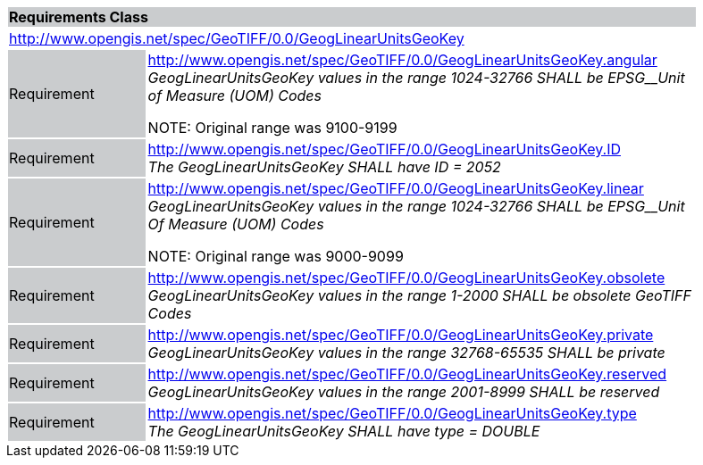 [cols="1,4",width="90%"]
|===
2+|*Requirements Class* {set:cellbgcolor:#CACCCE}
2+|http://www.opengis.net/spec/GeoTIFF/0.0/GeogLinearUnitsGeoKey 
{set:cellbgcolor:#FFFFFF}

|Requirement {set:cellbgcolor:#CACCCE}
|http://www.opengis.net/spec/GeoTIFF/0.0/GeogLinearUnitsGeoKey.angular +
_GeogLinearUnitsGeoKey values in the range_ _1024-32766 SHALL be EPSG__Unit of Measure (UOM) Codes_

NOTE: Original range was 9100-9199 
{set:cellbgcolor:#FFFFFF}

|Requirement {set:cellbgcolor:#CACCCE}
|http://www.opengis.net/spec/GeoTIFF/0.0/GeogLinearUnitsGeoKey.ID +
_The GeogLinearUnitsGeoKey SHALL have ID = 2052_
{set:cellbgcolor:#FFFFFF}

|Requirement {set:cellbgcolor:#CACCCE}
|http://www.opengis.net/spec/GeoTIFF/0.0/GeogLinearUnitsGeoKey.linear +
_GeogLinearUnitsGeoKey values in the range_ _1024-32766 SHALL be EPSG__Unit Of Measure (UOM) Codes_

NOTE: Original range was 9000-9099 
{set:cellbgcolor:#FFFFFF}

|Requirement {set:cellbgcolor:#CACCCE}
|http://www.opengis.net/spec/GeoTIFF/0.0/GeogLinearUnitsGeoKey.obsolete +
_GeogLinearUnitsGeoKey values in the range 1-2000 SHALL be obsolete GeoTIFF Codes_
{set:cellbgcolor:#FFFFFF}

|Requirement {set:cellbgcolor:#CACCCE}
|http://www.opengis.net/spec/GeoTIFF/0.0/GeogLinearUnitsGeoKey.private +
_GeogLinearUnitsGeoKey values in the range 32768-65535 SHALL be private_
{set:cellbgcolor:#FFFFFF}

|Requirement {set:cellbgcolor:#CACCCE}
|http://www.opengis.net/spec/GeoTIFF/0.0/GeogLinearUnitsGeoKey.reserved +
_GeogLinearUnitsGeoKey values in the range 2001-8999 SHALL be reserved_
{set:cellbgcolor:#FFFFFF}

|Requirement {set:cellbgcolor:#CACCCE}
|http://www.opengis.net/spec/GeoTIFF/0.0/GeogLinearUnitsGeoKey.type +
_The GeogLinearUnitsGeoKey SHALL have type = DOUBLE_
{set:cellbgcolor:#FFFFFF}
|===
